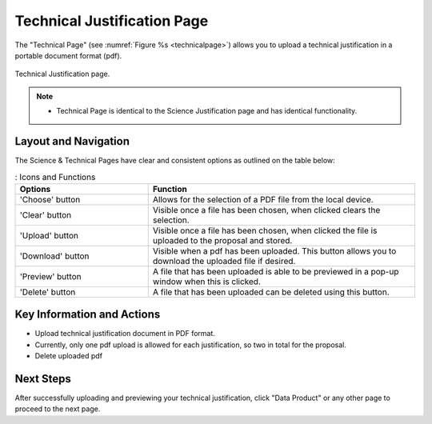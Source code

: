 Technical Justification Page
~~~~~~~~~~~~~~~~~~~~~~~~~~~~~~~~~~~~~~~~~

The "Technical Page" (see :numref:`Figure %s <technicalpage>`) allows you to upload a technical justification in a portable document format (pdf).

.. _technicalpage:

.. figure:: /images/technicalPage.png
   :width: 90%
   :align: center
   :alt: Image of the Technical Justification page.

   Technical Justification page.

.. note:: 

   - Technical Page is identical to the Science Justification page and has identical functionality.

Layout and Navigation
=====================

The Science & Technical Pages have clear and consistent options as outlined on the table below:

.. list-table:: : Icons and Functions
   :widths: 25 50
   :header-rows: 1

   * - Options
     - Function
  
   * - 'Choose' button
     - Allows for the selection of a PDF file from the local device.
   * - 'Clear' button
     - Visible once a file has been chosen, when clicked clears the selection.
   * - 'Upload' button
     - Visible once a file has been chosen, when clicked the file is uploaded to the proposal and stored.
   * - 'Download' button
     - Visible when a pdf has been uploaded. This button allows you to download the uploaded file if desired.
   * - 'Preview' button
     - A file that has been uploaded is able to be previewed in a pop-up window when this is clicked.
   * - 'Delete' button
     - A file that has been uploaded can be deleted using this button.


Key Information and Actions
===========================

- Upload technical justification document in PDF format.
- Currently, only one pdf upload is allowed for each justification, so two in total for the proposal.
- Delete uploaded pdf

Next Steps
==========

After successfully uploading and previewing your technical justification, click "Data Product" or any other page to proceed to the next page.

